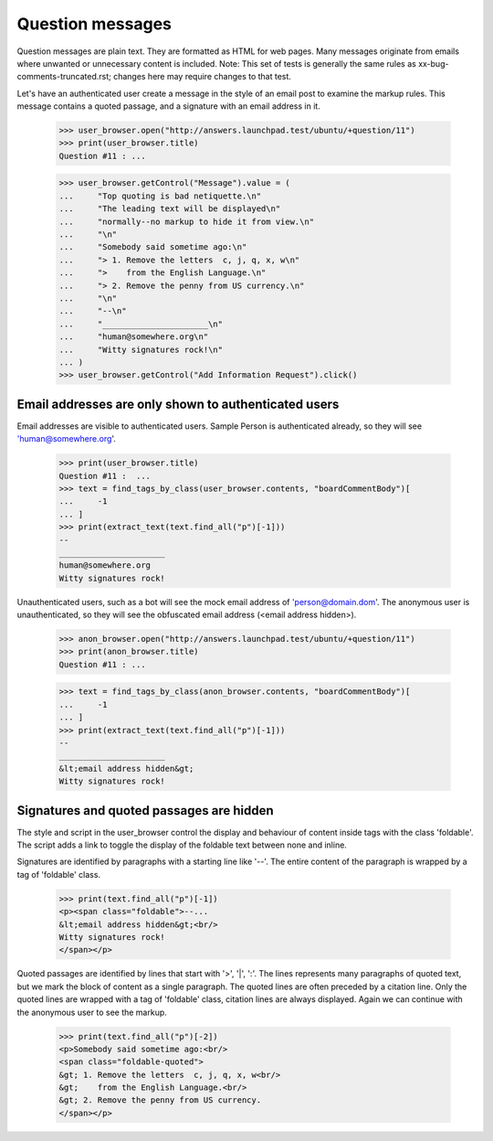 Question messages
=================

Question messages are plain text. They are formatted as HTML for web
pages. Many messages originate from emails where unwanted or
unnecessary content is included. Note: This set of tests is generally
the same rules as xx-bug-comments-truncated.rst; changes here may
require changes to that test.

Let's have an authenticated user create a message in the style of
an email post to examine the markup rules. This message contains a
quoted passage, and a signature with an email address in it.

    >>> user_browser.open("http://answers.launchpad.test/ubuntu/+question/11")
    >>> print(user_browser.title)
    Question #11 : ...

    >>> user_browser.getControl("Message").value = (
    ...     "Top quoting is bad netiquette.\n"
    ...     "The leading text will be displayed\n"
    ...     "normally--no markup to hide it from view.\n"
    ...     "\n"
    ...     "Somebody said sometime ago:\n"
    ...     "> 1. Remove the letters  c, j, q, x, w\n"
    ...     ">    from the English Language.\n"
    ...     "> 2. Remove the penny from US currency.\n"
    ...     "\n"
    ...     "--\n"
    ...     "______________________\n"
    ...     "human@somewhere.org\n"
    ...     "Witty signatures rock!\n"
    ... )
    >>> user_browser.getControl("Add Information Request").click()


Email addresses are only shown to authenticated users
-----------------------------------------------------

Email addresses are visible to authenticated users. Sample Person is
authenticated already, so they will see 'human@somewhere.org'.

    >>> print(user_browser.title)
    Question #11 :  ...
    >>> text = find_tags_by_class(user_browser.contents, "boardCommentBody")[
    ...     -1
    ... ]
    >>> print(extract_text(text.find_all("p")[-1]))
    --
    ______________________
    human@somewhere.org
    Witty signatures rock!

Unauthenticated users, such as a bot will see the mock email address
of 'person@domain.dom'. The anonymous user is unauthenticated, so they will
see the obfuscated email address (<email address hidden>).

    >>> anon_browser.open("http://answers.launchpad.test/ubuntu/+question/11")
    >>> print(anon_browser.title)
    Question #11 : ...

    >>> text = find_tags_by_class(anon_browser.contents, "boardCommentBody")[
    ...     -1
    ... ]
    >>> print(extract_text(text.find_all("p")[-1]))
    --
    ______________________
    &lt;email address hidden&gt;
    Witty signatures rock!


Signatures and quoted passages are hidden
-----------------------------------------

The style and script in the user_browser control the display and
behaviour of content inside tags with the class 'foldable'. The script
adds a link to toggle the display of the foldable text between none
and inline.

Signatures are identified by paragraphs with a starting line like '--'.
The entire content of the paragraph is wrapped by a tag of 'foldable'
class.

    >>> print(text.find_all("p")[-1])
    <p><span class="foldable">--...
    &lt;email address hidden&gt;<br/>
    Witty signatures rock!
    </span></p>

Quoted passages are identified by lines that start with '>', '|', ':'.
The lines represents many paragraphs of quoted text, but we mark the
block of content as a single paragraph. The quoted lines are often
preceded by a citation line. Only the quoted lines are wrapped with a
tag of 'foldable' class, citation lines are always displayed. Again
we can continue with the anonymous user to see the markup.

    >>> print(text.find_all("p")[-2])
    <p>Somebody said sometime ago:<br/>
    <span class="foldable-quoted">
    &gt; 1. Remove the letters  c, j, q, x, w<br/>
    &gt;    from the English Language.<br/>
    &gt; 2. Remove the penny from US currency.
    </span></p>
